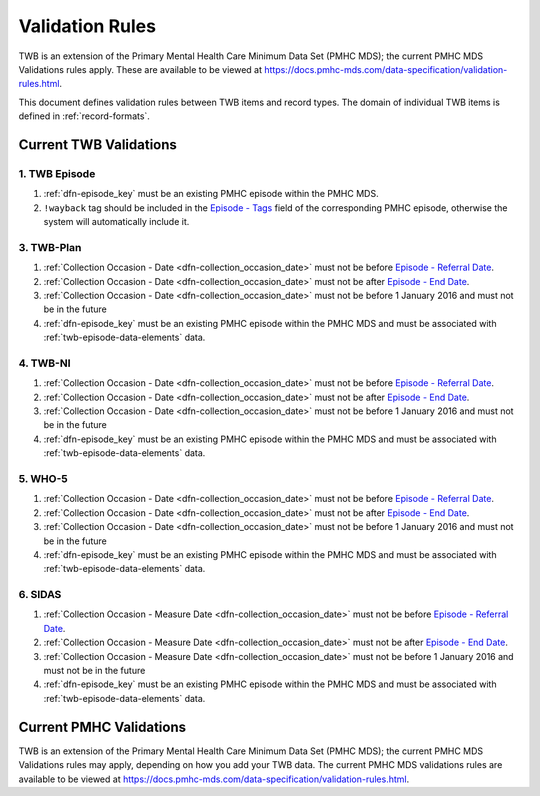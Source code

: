 .. _validation-rules:

Validation Rules
================

TWB is an extension of the Primary Mental Health Care Minimum Data Set (PMHC MDS);
the current PMHC MDS Validations rules apply. These are available to be viewed at
https://docs.pmhc-mds.com/data-specification/validation-rules.html.

This document defines validation rules between TWB items and record types.
The domain of individual TWB items is defined in :ref:`record-formats`.

.. _current-twb-validations:

Current TWB Validations
-----------------------

.. _episode-twb-current-validations:

1. TWB Episode
~~~~~~~~~~~~~~

1. :ref:`dfn-episode_key` must be an existing PMHC episode within the PMHC MDS.
2. ``!wayback`` tag should be included in the `Episode - Tags <https://docs.pmhc-mds.com/data-specification/data-model-and-specifications.html#episode-tags>`_ field of the corresponding PMHC episode, otherwise the system will automatically include it.

.. _twb-plan-current-validations:

3. TWB-Plan
~~~~~~~~~~~

1. :ref:`Collection Occasion - Date <dfn-collection_occasion_date>` must not be
   before `Episode - Referral Date <https://docs.pmhc-mds.com/data-specification/data-model-and-specifications.html#episode-referral-date>`_.
2. :ref:`Collection Occasion - Date <dfn-collection_occasion_date>` must not be
   after `Episode - End Date <https://docs.pmhc-mds.com/data-specification/data-model-and-specifications.html#episode-end-date>`_.
3. :ref:`Collection Occasion - Date <dfn-collection_occasion_date>` must not be
   before 1 January 2016 and must not be in the future
4. :ref:`dfn-episode_key` must be an existing PMHC episode within the PMHC
   MDS and must be associated with :ref:`twb-episode-data-elements` data.

.. _twb-ni-current-validations:

4. TWB-NI
~~~~~~~~~

1. :ref:`Collection Occasion - Date <dfn-collection_occasion_date>` must not be
   before `Episode - Referral Date <https://docs.pmhc-mds.com/data-specification/data-model-and-specifications.html#episode-referral-date>`_.
2. :ref:`Collection Occasion - Date <dfn-collection_occasion_date>` must not be
   after `Episode - End Date <https://docs.pmhc-mds.com/data-specification/data-model-and-specifications.html#episode-end-date>`_.
3. :ref:`Collection Occasion - Date <dfn-collection_occasion_date>` must not be
   before 1 January 2016 and must not be in the future
4. :ref:`dfn-episode_key` must be an existing PMHC episode within the PMHC
   MDS and must be associated with :ref:`twb-episode-data-elements` data.

.. _who-5-current-validations:

5. WHO-5
~~~~~~~~

1. :ref:`Collection Occasion - Date <dfn-collection_occasion_date>` must not be
   before `Episode - Referral Date <https://docs.pmhc-mds.com/data-specification/data-model-and-specifications.html#episode-referral-date>`_.
2. :ref:`Collection Occasion - Date <dfn-collection_occasion_date>` must not be
   after `Episode - End Date <https://docs.pmhc-mds.com/data-specification/data-model-and-specifications.html#episode-end-date>`_.
3. :ref:`Collection Occasion - Date <dfn-collection_occasion_date>` must not be
   before 1 January 2016 and must not be in the future
4. :ref:`dfn-episode_key` must be an existing PMHC episode within the PMHC
   MDS and must be associated with :ref:`twb-episode-data-elements` data.

.. _sidas-twb-current-validations:

6. SIDAS
~~~~~~~~

1. :ref:`Collection Occasion - Measure Date <dfn-collection_occasion_date>` must not be
   before `Episode - Referral Date <https://docs.pmhc-mds.com/data-specification/data-model-and-specifications.html#episode-referral-date>`_.
2. :ref:`Collection Occasion - Measure Date <dfn-collection_occasion_date>` must not be
   after `Episode - End Date <https://docs.pmhc-mds.com/data-specification/data-model-and-specifications.html#episode-end-date>`_.
3. :ref:`Collection Occasion - Measure Date <dfn-collection_occasion_date>` must not be
   before 1 January 2016 and must not be in the future
4. :ref:`dfn-episode_key` must be an existing PMHC episode within the PMHC
   MDS and must be associated with :ref:`twb-episode-data-elements` data.

.. _current-pmhc-validations:

Current PMHC Validations
------------------------

TWB is an extension of the Primary Mental Health Care Minimum Data Set (PMHC MDS);
the current PMHC MDS Validations rules may apply, depending on how you add your
TWB data. The current PMHC MDS validations rules are available to be viewed at
https://docs.pmhc-mds.com/data-specification/validation-rules.html.
